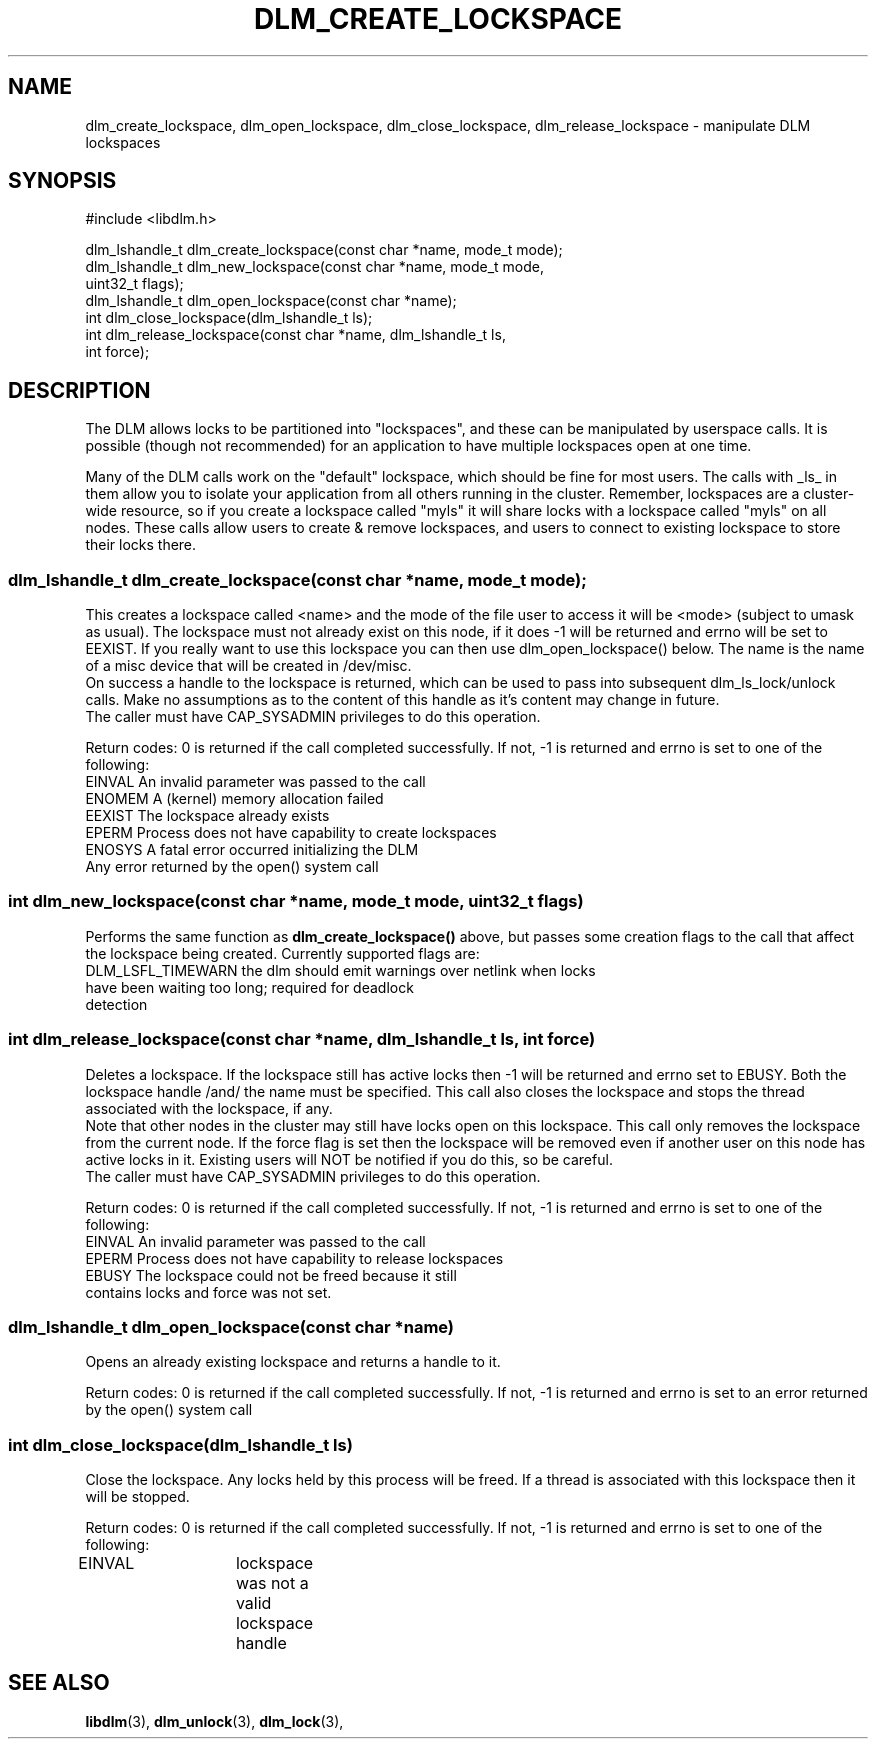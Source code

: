 .TH DLM_CREATE_LOCKSPACE 3 "July 5, 2007" "libdlm functions"
.SH NAME
dlm_create_lockspace, dlm_open_lockspace, dlm_close_lockspace, dlm_release_lockspace \- manipulate DLM lockspaces
.SH SYNOPSIS
.nf
 #include <libdlm.h>

dlm_lshandle_t dlm_create_lockspace(const char *name, mode_t mode);
dlm_lshandle_t dlm_new_lockspace(const char *name, mode_t mode,
                                 uint32_t flags);
dlm_lshandle_t dlm_open_lockspace(const char *name);
int dlm_close_lockspace(dlm_lshandle_t ls);
int dlm_release_lockspace(const char *name, dlm_lshandle_t ls,
                          int force);

.fi
.SH DESCRIPTION
The DLM allows locks to be partitioned into "lockspaces", and these can be manipulated by userspace calls. It is possible (though not recommended) for an application to have multiple lockspaces open at one time. 

Many of the DLM calls work on the "default" lockspace, which should be fine for most users. The calls with _ls_ in them allow you to isolate your application from all others running in the cluster. Remember, lockspaces are a cluster-wide resource, so if you create a lockspace called "myls" it will share locks with a lockspace called "myls" on all nodes. These calls allow users to create & remove lockspaces, and users to connect to existing lockspace to store their locks there.
.PP
.SS
dlm_lshandle_t dlm_create_lockspace(const char *name, mode_t mode);
.br
This creates a lockspace called <name> and the mode of the file user to access it will be <mode> (subject to umask as usual). The lockspace must not already exist on this node, if it does -1 will be returned and errno will be set to EEXIST. If you really want to use this lockspace you can then use dlm_open_lockspace() below. The name is the name of a misc device that will be created in /dev/misc.
.br
On success a handle to the lockspace is returned, which can be used to pass into subsequent dlm_ls_lock/unlock calls. Make no assumptions as to the content of this handle as it's content may change in future.
.br
The caller must have CAP_SYSADMIN privileges to do this operation.
.PP
Return codes:
0 is returned if the call completed successfully. If not, -1 is returned and errno is set to one of the following:
.nf
EINVAL          An invalid parameter was passed to the call
ENOMEM          A (kernel) memory allocation failed
EEXIST          The lockspace already exists
EPERM           Process does not have capability to create lockspaces
ENOSYS          A fatal error occurred initializing the DLM
Any error returned by the open() system call
.fi
.SS
int dlm_new_lockspace(const char *name, mode_t mode, uint32_t flags)
.PP
Performs the same function as 
.B dlm_create_lockspace()
above, but passes some creation flags to the call that affect the lockspace being created. Currently supported flags are:
.nf
DLM_LSFL_TIMEWARN the dlm should emit warnings over netlink when locks
                  have been waiting too long; required for deadlock
                  detection
.fi
.SS
int dlm_release_lockspace(const char *name, dlm_lshandle_t ls, int force)
.PP
Deletes a lockspace. If the lockspace still has active locks then -1 will be returned and errno set to EBUSY. Both the lockspace handle /and/ the name must be specified. This call also closes the lockspace and stops the thread associated with the lockspace, if any.
.br
Note that other nodes in the cluster may still have locks open on this lockspace. This call only removes the lockspace from the current node.  If the force flag is set then the lockspace will be removed even if another user on this node has active locks in it. Existing users will NOT be notified if you do this, so be careful.
.br
The caller must have CAP_SYSADMIN privileges to do this operation.
.PP
Return codes:
0 is returned if the call completed successfully. If not, -1 is returned and errno is set to one of the following:
.nf
EINVAL          An invalid parameter was passed to the call
EPERM           Process does not have capability to release lockspaces
EBUSY           The lockspace could not be freed because it still
                contains locks and force was not set.
.fi

.SS
dlm_lshandle_t dlm_open_lockspace(const char *name)
.PP
Opens an already existing lockspace and returns a handle to it.
.PP
Return codes:
0 is returned if the call completed successfully. If not, -1 is returned and errno is set to an error returned by the open() system call
.SS
int dlm_close_lockspace(dlm_lshandle_t ls)
.br
Close the lockspace. Any locks held by this process will be freed. If a thread is associated with this lockspace then it will be stopped.
.PP
Return codes:
0 is returned if the call completed successfully. If not, -1 is returned and errno is set to one of the following:
.nf
EINVAL		lockspace was not a valid lockspace handle
.fi


.SH SEE ALSO

.BR libdlm (3),
.BR dlm_unlock (3),
.BR dlm_lock (3),
